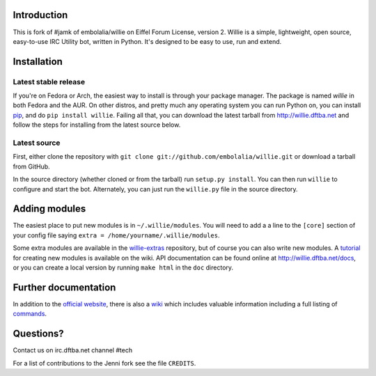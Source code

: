 Introduction
------------

This is fork of #jamk of embolalia/willie on Eiffel Forum License, version 2.
Willie is a simple, lightweight, open source, easy-to-use IRC Utility bot,
written in Python. It's designed to be easy to use, run and extend.

Installation
------------

Latest stable release
=====================
If you're on Fedora or Arch, the easiest way to install is through your package
manager. The package is named `willie` in both Fedora and the AUR. On other
distros, and pretty much any operating system you can run Python on, you can
install `pip <https://pypi.python.org/pypi/pip/>`_, and do ``pip install
willie``. Failing all that, you can download the latest tarball from
http://willie.dftba.net and follow the steps for installing from the latest
source below.

Latest source
=============
First, either clone the repository with ``git clone
git://github.com/embolalia/willie.git`` or download a tarball from GitHub.

In the source directory (whether cloned or from the tarball) run
``setup.py install``. You can then run ``willie`` to configure and start the
bot. Alternately, you can just run the ``willie.py`` file in the source
directory.

Adding modules
--------------
The easiest place to put new modules is in ``~/.willie/modules``. You will need
to add a a line to the ``[core]`` section of your config file saying
``extra = /home/yourname/.willie/modules``.

Some extra modules are available in the
`willie-extras <https://github.com/embolalia/willie-extras>`_ repository, but of
course you can also write new modules. A `tutorial <https://github.com/embolalia/willie/wiki/How-To-Create-a-Willie-Module>`_
for creating new modules is available on the wiki.
API documentation can be found online at http://willie.dftba.net/docs, or
you can create a local version by running ``make html`` in the ``doc``
directory.

Further documentation
---------------------

In addition to the `official website <http://willie.dftba.net>`_, there is also a
`wiki <http://github.com/embolalia/willie/wiki>`_ which includes valuable
information including a full listing of
`commands <https://github.com/embolalia/willie/wiki/Commands>`_.

Questions?
----------

Contact us on irc.dftba.net channel #tech

For a list of contributions to the Jenni fork see the file ``CREDITS``.
